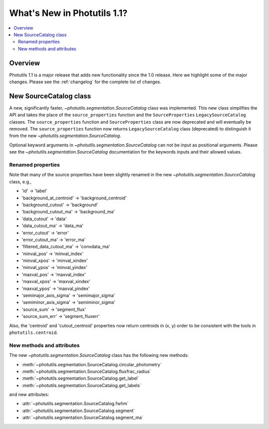 .. doctest-skip-all

****************************
What's New in Photutils 1.1?
****************************

.. contents::
   :local:
   :depth: 2


Overview
========
Photutils 1.1 is a major release that adds new functionality since the
1.0 release. Here we highlight some of the major changes. Please see the
:ref:`changelog` for the complete list of changes.


New SourceCatalog class
=======================
A new, significantly faster, `~photutils.segmentation.SourceCatalog`
class was implemented. This new class simplifies the API and takes the
place of the ``source_properties`` function and the ``SourceProperties``
``LegacySourceCatalog`` classes. The ``source_properties`` function
and ``SourceProperties`` class are now deprecated and will eventually
be removed. The ``source_properties`` function now returns
``LegacySourceCatalog`` class (deprecated) to distinguish it from the
new `~photutils.segmentation.SourceCatalog`.

Optional keyword arguments in `~photutils.segmentation.SourceCatalog`
can not be input as positional arguments. Please see the
`~photutils.segmentation.SourceCatalog` documentation for the keywords
inputs and their allowed values.

Renamed properties
------------------
Note that many of the source properties have been slightly renamed
in the new `~photutils.segmentation.SourceCatalog` class, e.g.,

* 'id' -> 'label'
* 'background_at_centroid' -> 'background_centroid'
* 'background_cutout' -> 'background'
* 'background_cutout_ma' -> 'background_ma'
* 'data_cutout' -> 'data'
* 'data_cutout_ma' -> 'data_ma'
* 'error_cutout' -> 'error'
* 'error_cutout_ma' -> 'error_ma'
* 'filtered_data_cutout_ma' -> 'convdata_ma'
* 'minval_pos' -> 'minval_index'
* 'minval_xpos' -> 'minval_xindex'
* 'minval_ypos' -> 'minval_yindex'
* 'maxval_pos' -> 'maxval_index'
* 'maxval_xpos' -> 'maxval_xindex'
* 'maxval_ypos' -> 'maxval_yindex'
* 'semimajor_axis_sigma' -> 'semimajor_sigma'
* 'semiminor_axis_sigma' -> 'semiminor_sigma'
* 'source_sum' -> 'segment_flux'
* 'source_sum_err' -> 'segment_fluxerr'

Also, the 'centroid' and 'cutout_centroid' properties now return
centroids in (x, y) order to be consistent with the tools in
``photutils.centroid``.

New methods and attributes
--------------------------
The new `~photutils.segmentation.SourceCatalog` class has the following
new methods:

* :meth:`~photutils.segmentation.SourceCatalog.circular_photometry`
* :meth:`~photutils.segmentation.SourceCatalog.fluxfrac_radius`
* :meth:`~photutils.segmentation.SourceCatalog.get_label`
* :meth:`~photutils.segmentation.SourceCatalog.get_labels`

and new attributes:

* :attr:`~photutils.segmentation.SourceCatalog.fwhm`
* :attr:`~photutils.segmentation.SourceCatalog.segment`
* :attr:`~photutils.segmentation.SourceCatalog.segment_ma`
